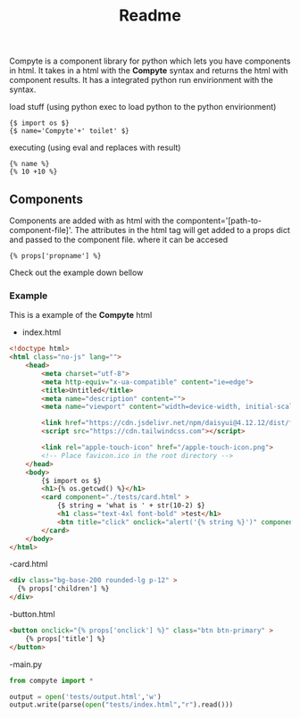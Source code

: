 #+title: Readme

Compyte is a component library for python which lets you have components in html. It takes in a html with the *Compyte* syntax and returns the html with component results. It has a integrated python run envirionment with the syntax.

load stuff (using python exec to load python to the python envirionment)
#+begin_src django
{$ import os $}
{$ name='Compyte'+' toilet' $}
#+end_src

executing (using eval and replaces with result)
#+begin_src django
{% name %}
{% 10 +10 %}
#+end_src

** Components
Components are added with as html with the compontent='[path-to-component-file]'.
The attributes in the html tag will get added to a props dict and passed to the component file. where it can be accesed

#+begin_src django
{% props['propname'] %}
#+end_src

Check out the example down bellow

*** Example

This is a example of the *Compyte* html

- index.html
#+begin_src html
<!doctype html>
<html class="no-js" lang="">
	<head>
		<meta charset="utf-8">
		<meta http-equiv="x-ua-compatible" content="ie=edge">
		<title>Untitled</title>
		<meta name="description" content="">
		<meta name="viewport" content="width=device-width, initial-scale=1">

		<link href="https://cdn.jsdelivr.net/npm/daisyui@4.12.12/dist/full.min.css" rel="stylesheet" type="text/css" />
		<script src="https://cdn.tailwindcss.com"></script>

		<link rel="apple-touch-icon" href="/apple-touch-icon.png">
		<!-- Place favicon.ico in the root directory -->
	</head>
	<body>
		{$ import os $}
		<h1>{% os.getcwd() %}</h1>
		<card component="./tests/card.html" >
			{$ string = 'what is ' + str(10-2) $}
			<h1 class="text-4xl font-bold" >test</h1>
			<btn title="click" onclick="alert('{% string %}')" component="./tests/button.html"></btn>
		</card>
	</body>
</html>

#+end_src

-card.html
#+begin_src html
<div class="bg-base-200 rounded-lg p-12" >
  {% props['children'] %}
</div>
#+end_src

-button.html
#+begin_src html
<button onclick="{% props['onclick'] %}" class="btn btn-primary" >
	{% props['title'] %}
</button>
#+end_src


-main.py
#+begin_src python
from compyte import *

output = open('tests/output.html','w')
output.write(parse(open("tests/index.html","r").read()))

#+end_src
